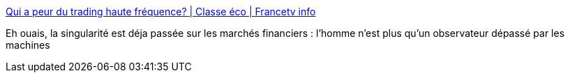 :jbake-type: post
:jbake-status: published
:jbake-title: Qui a peur du trading haute fréquence? | Classe éco | Francetv info
:jbake-tags: trading,ia,singularité,_mois_avr.,_année_2014
:jbake-date: 2014-04-14
:jbake-depth: ../
:jbake-uri: shaarli/1397466253000.adoc
:jbake-source: https://nicolas-delsaux.hd.free.fr/Shaarli?searchterm=http%3A%2F%2Fblog.francetvinfo.fr%2Fclasse-eco%2F2014%2F04%2F10%2Fqui-a-peur-du-trading-haute-frequence.html&searchtags=trading+ia+singularit%C3%A9+_mois_avr.+_ann%C3%A9e_2014
:jbake-style: shaarli

http://blog.francetvinfo.fr/classe-eco/2014/04/10/qui-a-peur-du-trading-haute-frequence.html[Qui a peur du trading haute fréquence? | Classe éco | Francetv info]

Eh ouais, la singularité est déja passée sur les marchés financiers : l'homme n'est plus qu'un observateur dépassé par les machines
